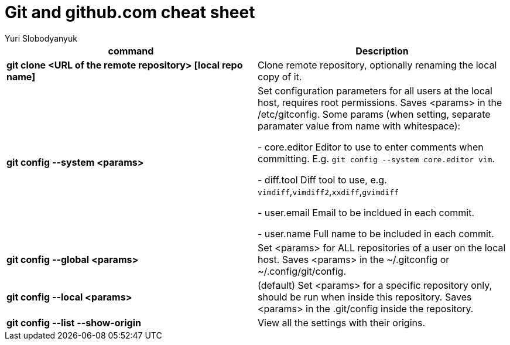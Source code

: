 = Git and github.com cheat sheet
:author: Yuri Slobodyanyuk

[cols=2,options="header"]
|===
|command
|Description

|*git clone <URL of the remote repository> [local repo name]*
| Clone remote repository, optionally renaming the local copy of it.

|*git config --system <params>*
|Set configuration parameters for all users at the local host, requires root permissions. Saves <params> in the +/etc/gitconfig+. Some params (when setting, separate paramater value from name with whitespace):

- +core.editor+  Editor to use to enter comments when committing. E.g. `git config --system core.editor vim`.

- +diff.tool+ Diff tool to use, e.g. `vimdiff`,`vimdiff2`,`xxdiff`,`gvimdiff`  

- +user.email+ Email to be incldued in each commit.

- +user.name+ Full name to be included in each commit.



|*git config --global <params>*
|Set <params> for ALL repositories of a user on the local host. Saves <params> in the +~/.gitconfig+ or +~/.config/git/config+.

|*git config --local <params>*
|(default) Set <params> for a specific repository only, should be run when inside this repository. Saves <params> in the +.git/config+ inside the repository. 

|*git config --list --show-origin*
|View all the settings with their origins.

|===
